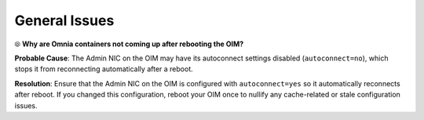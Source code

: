 General Issues
================

⦾ **Why are Omnia containers not coming up after rebooting the OIM?**

**Probable Cause**: The Admin NIC on the OIM may have its autoconnect settings disabled (``autoconnect=no``), which stops it from reconnecting automatically after a reboot.

**Resolution**: Ensure that the Admin NIC on the OIM is configured with ``autoconnect=yes`` so it automatically reconnects after reboot. If you changed this configuration, reboot your OIM once to nullify any cache-related or stale configuration issues.